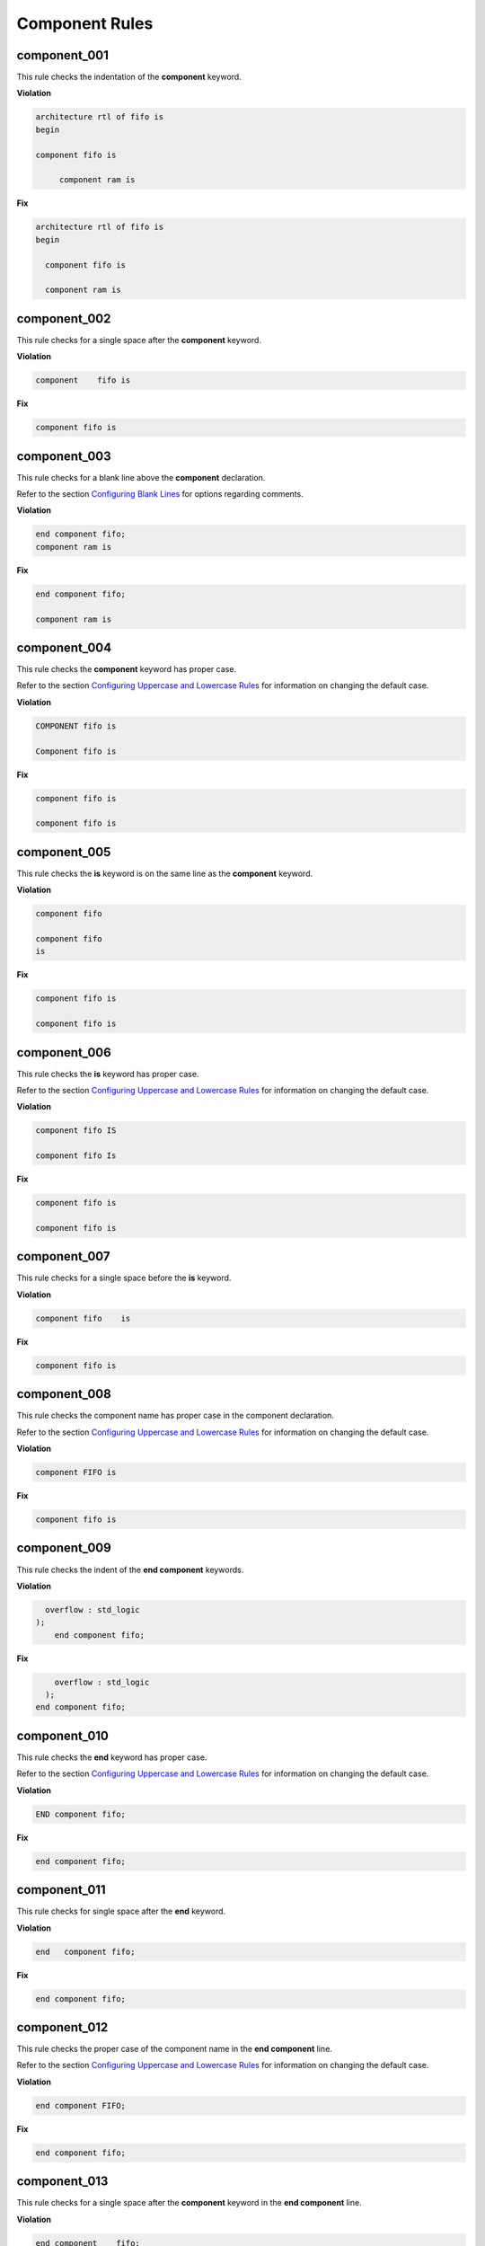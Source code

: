 Component Rules
---------------


component_001
#############

This rule checks the indentation of the **component** keyword.

**Violation**

.. code-block:: vhdl

   architecture rtl of fifo is
   begin

   component fifo is

        component ram is

**Fix**

.. code-block:: vhdl

   architecture rtl of fifo is
   begin

     component fifo is

     component ram is

component_002
#############

This rule checks for a single space after the **component** keyword.

**Violation**

.. code-block:: vhdl

   component    fifo is

**Fix**

.. code-block:: vhdl

   component fifo is

component_003
#############

This rule checks for a blank line above the **component** declaration.

Refer to the section `Configuring Blank Lines <configuring_blank_lines.html>`_ for options regarding comments.

**Violation**

.. code-block:: vhdl

   end component fifo;
   component ram is

**Fix**

.. code-block:: vhdl

   end component fifo;

   component ram is

component_004
#############

This rule checks the **component** keyword has proper case.

Refer to the section `Configuring Uppercase and Lowercase Rules <configuring_case.html>`_ for information on changing the default case.

**Violation**

.. code-block:: vhdl

   COMPONENT fifo is

   Component fifo is

**Fix**

.. code-block:: vhdl

   component fifo is

   component fifo is


component_005
#############

This rule checks the **is** keyword is on the same line as the **component** keyword.

**Violation**

.. code-block:: vhdl

   component fifo

   component fifo
   is

**Fix**

.. code-block:: vhdl

   component fifo is

   component fifo is

component_006
#############

This rule checks the **is** keyword has proper case.

Refer to the section `Configuring Uppercase and Lowercase Rules <configuring_case.html>`_ for information on changing the default case.

**Violation**

.. code-block:: vhdl

   component fifo IS

   component fifo Is

**Fix**

.. code-block:: vhdl

   component fifo is

   component fifo is

component_007
#############

This rule checks for a single space before the **is** keyword.

**Violation**

.. code-block:: vhdl

   component fifo    is

**Fix**

.. code-block:: vhdl

   component fifo is

component_008
#############

This rule checks the component name has proper case in the component declaration.

Refer to the section `Configuring Uppercase and Lowercase Rules <configuring_case.html>`_ for information on changing the default case.

**Violation**

.. code-block:: vhdl

   component FIFO is

**Fix**

.. code-block:: vhdl

   component fifo is

component_009
#############

This rule checks the indent of the **end component** keywords.

**Violation**

.. code-block:: vhdl

      overflow : std_logic
    );
        end component fifo;

**Fix**

.. code-block:: vhdl

       overflow : std_logic
     );
   end component fifo;


component_010
#############

This rule checks the **end** keyword has proper case.

Refer to the section `Configuring Uppercase and Lowercase Rules <configuring_case.html>`_ for information on changing the default case.

**Violation**

.. code-block:: vhdl

   END component fifo;

**Fix**

.. code-block:: vhdl

   end component fifo;

component_011
#############

This rule checks for single space after the **end** keyword.

**Violation**

.. code-block:: vhdl

   end   component fifo;

**Fix**

.. code-block:: vhdl

   end component fifo;

component_012
#############

This rule checks the proper case of the component name in the **end component** line.

Refer to the section `Configuring Uppercase and Lowercase Rules <configuring_case.html>`_ for information on changing the default case.

**Violation**

.. code-block:: vhdl

   end component FIFO;

**Fix**

.. code-block:: vhdl

   end component fifo;

component_013
#############

This rule checks for a single space after the **component** keyword in the **end component** line.

**Violation**

.. code-block:: vhdl

   end component    fifo;

**Fix**

.. code-block:: vhdl

   end component fifo;

component_014
#############

This rule checks the **component** keyword in the **end component** line has proper case.

Refer to the section `Configuring Uppercase and Lowercase Rules <configuring_case.html>`_ for information on changing the default case.

**Violation**

.. code-block:: vhdl

   end COMPONENT fifo;

**Fix**

.. code-block:: vhdl

   end component fifo;

component_015
#############

This rule has been depricated.
The **component** keyword is required per the LRM.

component_016
#############

This rule checks for blank lines above the **end component** line.

**Violation**

.. code-block:: vhdl

       overflow : std_logic
     );



   end component fifo;

**Fix**

.. code-block:: vhdl

       overflow : std_logic
     );
   end component fifo;

component_017
#############

This rule checks the alignment of the **:** for each generic and port in the component declaration.

Following extra configurations are supported:

* :code:`separate_generic_port_alignment`.

Refer to the section `Configuring Keyword Alignment Rules <configuring_keyword_alignment.html>`_ for information on changing the configurations.

**Violation**

.. code-block:: vhdl

   component my_component
       generic (
           g_width : positive;
           g_output_delay : positive
       );
       port (
           clk_i : in std_logic;
           data_i : in std_logic;
           data_o : in std_logic
       );
   end component;

**Fix**

.. code-block:: vhdl

   component my_component
       generic (
           g_width        : positive;
           g_output_delay : positive
       );
       port (
           clk_i  : in std_logic;
           data_i : in std_logic;
           data_o : in std_logic
       );
   end component;

component_018
#############

This rule checks for a blank line below the **end component** line.

Refer to the section `Configuring Blank Lines <configuring_blank_lines.html>`_ for options regarding comments.

**Violation**

.. code-block:: vhdl

   end component fifo;
   signal rd_en : std_logic;


**Fix**

.. code-block:: vhdl

   end component fifo;

   signal rd_en : std_logic;

component_019
#############

This rule checks for comments at the end of the port and generic clauses in component declarations.
These comments represent additional maintainence.
They will be out of sync with the entity at some point.
Refer to the entity for port types, port directions and purpose.

**Violation**

.. code-block:: vhdl

   wr_en : in    std_logic;  -- Enables write to RAM
   rd_en : out   std_logic; -- Enable reads from RAM

**Fix**

.. code-block:: vhdl

   wr_en : in    std_logic;
   rd_en : out   std_logic;

component_020
#############

This rule checks for alignment of inline comments in the component declaration.

Following extra configurations are supported:

* :code:`separate_generic_port_alignment`.

Refer to the section `Configuring Keyword Alignment Rules <configuring_keyword_alignment.html>`_ for information on changing the configurations.

**Violation**

.. code-block:: vhdl

   component my_component
       generic (
           g_width        : positive;  -- Data width
           g_output_delay : positive -- Delay at output
       );
       port (
           clk_i  : in std_logic; -- Input clock
           data_i : in std_logic;   -- Data input
           data_o : in std_logic -- Data output
       );
   end my_component;

**Fix**

.. code-block:: vhdl

   component my_component
       generic (
           g_width        : positive; -- Data width
           g_output_delay : positive  -- Delay at output
       );
       port (
           clk_i  : in std_logic; -- Input clock
           data_i : in std_logic; -- Data input
           data_o : in std_logic  -- Data output
       );
   end my_component;

component_021
#############

This rule inserts the optional **is** keyword if it does not exist.

**Violation**

.. code-block:: vhdl

   component my_component

   end my_component;

**Fix**

.. code-block:: vhdl

   component my_component is

   end my_component;

